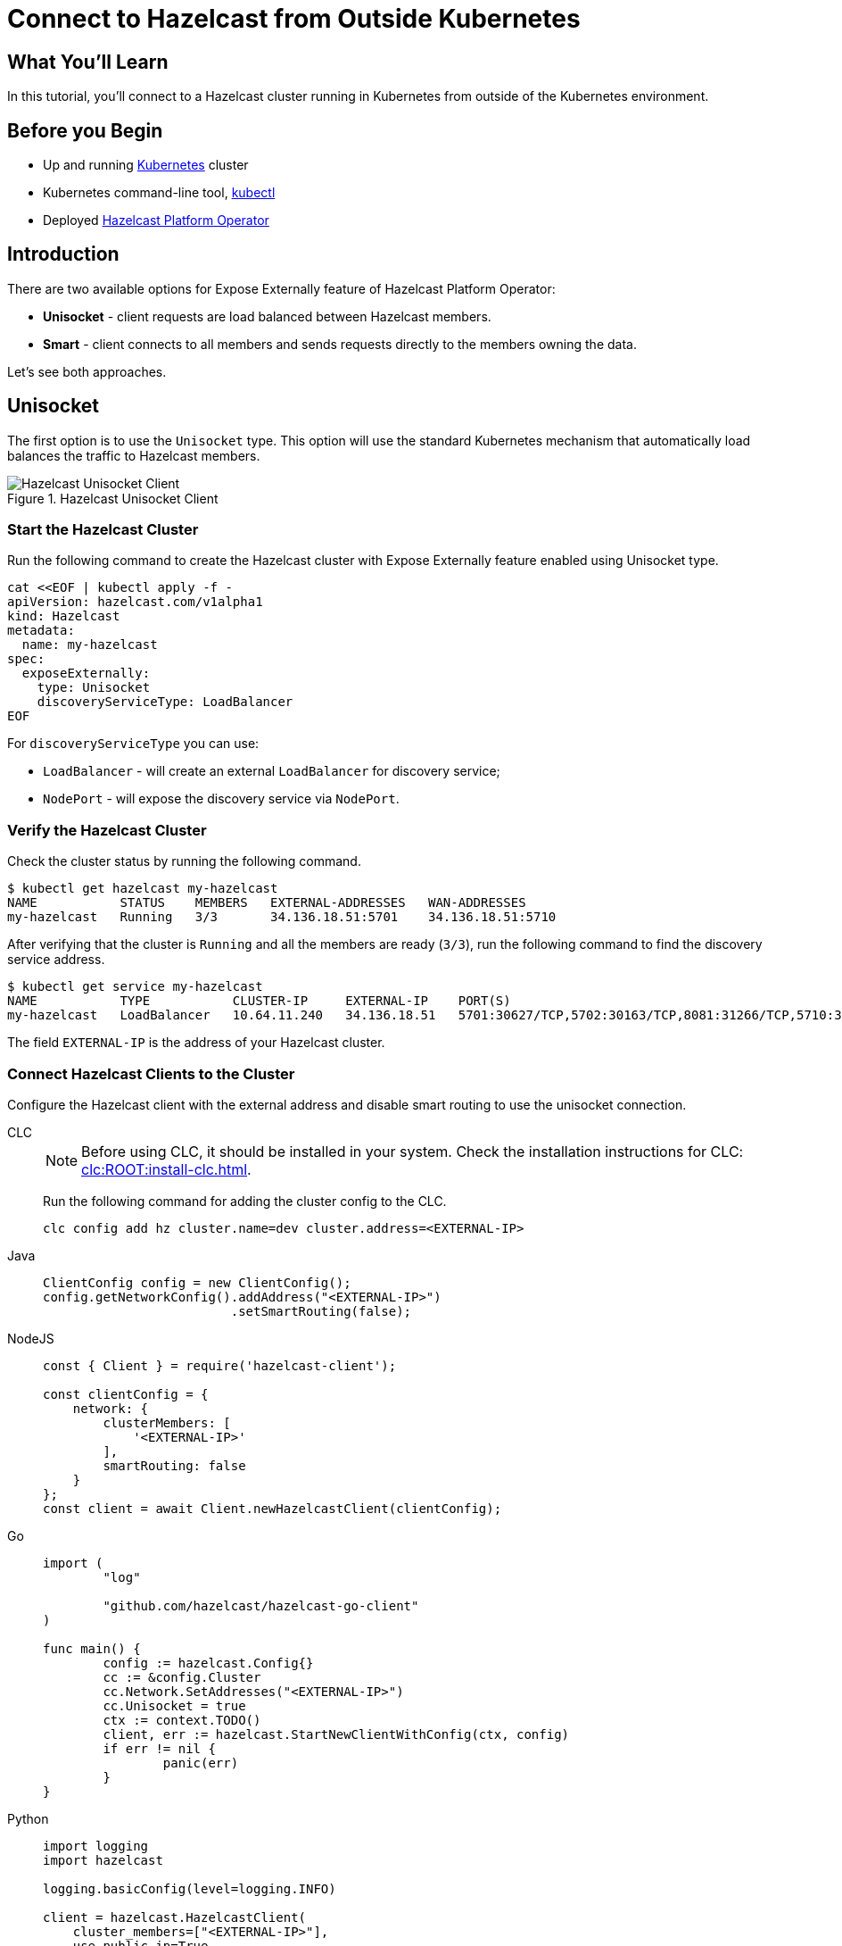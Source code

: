 = Connect to Hazelcast from Outside Kubernetes
:templates-url: templates:ROOT:page$/
:page-layout: tutorial
:page-product: operator
:page-categories: Caching, Cloud Native
:page-lang: go, java, node, python
:page-est-time: 5-10 mins
:framework: Kubernetes Operator
:description: In this tutorial, you'll connect to a Hazelcast cluster running in Kubernetes from outside of the Kubernetes environment.

== What You’ll Learn

{description}

== Before you Begin

* Up and running https://kubernetes.io/[Kubernetes] cluster
* Kubernetes command-line tool, https://kubernetes.io/docs/tasks/tools/#kubectl[kubectl]
* Deployed xref:operator:ROOT:index.adoc[Hazelcast Platform Operator]

== Introduction

There are two available options for Expose Externally feature of Hazelcast Platform Operator:

- *Unisocket* - client requests are load balanced between Hazelcast members.

- *Smart* - client connects to all members and sends requests directly to the members owning the data.

Let’s see both approaches.

== Unisocket

The first option is to use the `Unisocket` type. This option will use the standard Kubernetes mechanism that automatically load balances the traffic to Hazelcast members.

.Hazelcast Unisocket Client
image::unisocket.jpg[Hazelcast Unisocket Client]

=== Start the Hazelcast Cluster

Run the following command to create the Hazelcast cluster with Expose Externally feature enabled using Unisocket type.

[source, shell]
----
cat <<EOF | kubectl apply -f -
apiVersion: hazelcast.com/v1alpha1
kind: Hazelcast
metadata:
  name: my-hazelcast
spec:
  exposeExternally:
    type: Unisocket
    discoveryServiceType: LoadBalancer
EOF
----

For `discoveryServiceType` you can use:

* `LoadBalancer` - will create an external `LoadBalancer` for discovery service;
* `NodePort` - will expose the discovery service via `NodePort`.


=== Verify the Hazelcast Cluster

Check the cluster status by running the following command.

[source, shell]
----
$ kubectl get hazelcast my-hazelcast
NAME           STATUS    MEMBERS   EXTERNAL-ADDRESSES   WAN-ADDRESSES
my-hazelcast   Running   3/3       34.136.18.51:5701    34.136.18.51:5710
----

After verifying that the cluster is `Running` and all the members are ready (`3/3`), run the following command to find the discovery service address.

[source, shell]
----
$ kubectl get service my-hazelcast
NAME           TYPE           CLUSTER-IP     EXTERNAL-IP    PORT(S)                                                       AGE
my-hazelcast   LoadBalancer   10.64.11.240   34.136.18.51   5701:30627/TCP,5702:30163/TCP,8081:31266/TCP,5710:32275/TCP   3m47s

----

The field `EXTERNAL-IP` is the address of your Hazelcast cluster.

=== Connect Hazelcast Clients to the Cluster

Configure the Hazelcast client with the external address and disable smart routing to use the unisocket connection.

[tabs]
====

CLC::
+
--
NOTE: Before using CLC, it should be installed in your system. Check the installation instructions for CLC: xref:clc:ROOT:install-clc.adoc[].

Run the following command for adding the cluster config to the CLC.

[source, bash]
----
clc config add hz cluster.name=dev cluster.address=<EXTERNAL-IP>
----
--

Java::
+
--
[source, java]
----
ClientConfig config = new ClientConfig();
config.getNetworkConfig().addAddress("<EXTERNAL-IP>")
                         .setSmartRouting(false);
----
--

NodeJS::
+
--
[source, javascript]
----
const { Client } = require('hazelcast-client');

const clientConfig = {
    network: {
        clusterMembers: [
            '<EXTERNAL-IP>'
        ],
        smartRouting: false
    }
};
const client = await Client.newHazelcastClient(clientConfig);
----
--

Go::
+
--
[source, go]
----
import (
	"log"

	"github.com/hazelcast/hazelcast-go-client"
)

func main() {
	config := hazelcast.Config{}
	cc := &config.Cluster
	cc.Network.SetAddresses("<EXTERNAL-IP>")
	cc.Unisocket = true
	ctx := context.TODO()
	client, err := hazelcast.StartNewClientWithConfig(ctx, config)
	if err != nil {
		panic(err)
	}
}
----
--

Python::
+
--
[source, python]
----
import logging
import hazelcast

logging.basicConfig(level=logging.INFO)

client = hazelcast.HazelcastClient(
    cluster_members=["<EXTERNAL-IP>"],
    use_public_ip=True,
    smart_routing=False,
)
----
--

====

Now you can start the application.

[tabs]
====

CLC::
+
--
Run the following command to fill a map.

[source, bash]
----
for i in {1..10};
do
   clc -c hz map set --name map1 key-$i value-$i;
done
----

Run the following command to check the map size.

[source, bash]
----
clc -c hz map size --name map1
----
--

Java::
+
--
[source, bash]
----
cd java-unisocket
mvn package 
java -jar target/*jar-with-dependencies*.jar
----

You should see the following output.

[source, shell]
----
Successful connection!
Starting to fill the map with random entries.
Current map size: 2
Current map size: 3
Current map size: 4
....
....
----
--

NodeJS::
+
--
[source, bash]
----
cd nodejs-unisocket
npm install
npm start
----

You should see the following output.

[source, shell]
----
Successful connection!
Starting to fill the map with random entries.
Current map size: 2
Current map size: 3
Current map size: 4
....
....
----
--

Go::
+
--
[source, bash]
----
cd go-unisocket
go run main.go
----

You should see the following output.

[source, shell]
----
Successful connection!
Starting to fill the map with random entries.
Current map size: 2
Current map size: 3
Current map size: 4
....
....
----
--

Python::
+
--
[source, bash]
----
cd python-unisocket
pip install -r requirements.txt
python main.py
----

You should see the following output.

[source, shell]
----
Successful connection!
Starting to fill the map with random entries.
Current map size: 2
Current map size: 3
Current map size: 4
....
....
----
--

====

== Smart Client

The second option is to use the `Smart` type. With this option, each Hazelcast member will be exposed with its own service (it can be either `LoadBalancer` or `NodePort`). Hazelcast smart client is capable of mapping the given key with its owner member, which means that it sends the data directly to the member which contains the right data partition.

.Hazelcast Smart Client
image::smart.jpg[Hazelcast Smart Client]

=== Start the Hazelcast Cluster

Run the following command to create the Hazelcast cluster with Expose Externally feature enabled using Smart type.

[source, shell]
----
cat <<EOF | kubectl apply -f -
apiVersion: hazelcast.com/v1alpha1
kind: Hazelcast
metadata:
  name: my-hazelcast
spec:
  exposeExternally:
    type: Smart
    discoveryServiceType: LoadBalancer
    memberAccess: LoadBalancer
EOF
----

This will create the Hazelcast cluster and one `LoadBalancer` service for discovery and one `LoadBalancer` service for each pod.

For `discoveryServiceType` you can use:

* `LoadBalancer` - will create an external `LoadBalancer` for discovery service;
* `NodePort` - will expose the discovery service via `NodePort`.

For `memberAccess` you can use the following options:

* `LoadBalancer` - lets the client access Hazelcast member with the `LoadBalancer` service;
* `NodePortNodeName` - lets the client access Hazelcast member with the `NodePort` service and the node name;
* `NodePortExternalIP` - lets the client access Hazelcast member with the `NodePort` service and the node external IP/hostname.

=== Verify the Hazelcast Cluster

Check the cluster status by running the following command.

[source, shell]
----
$ kubectl get hazelcast my-hazelcast
NAME           STATUS    MEMBERS   EXTERNAL-ADDRESSES                                                           WAN-ADDRESSES
my-hazelcast   Running   3/3       34.136.18.51:5701,34.134.251.35:5701,34.28.159.250:5701,35.192.20.253:5701   34.136.18.51:5710
----

After verifying that the cluster is `Running` and all the members are ready (`3/3`), run the following command to find the discovery service address.

[source, shell]
----
$ kubectl get service my-hazelcast
NAME           TYPE           CLUSTER-IP    EXTERNAL-IP    PORT(S)                                                       AGE
my-hazelcast   LoadBalancer   10.64.5.171   34.136.18.51   5701:31128/TCP,5702:32396/TCP,8081:32538/TCP,5710:31871/TCP   2m49s
----

The field `EXTERNAL-IP` is the address of your Hazelcast cluster.

=== Connect Hazelcast Clients to the Cluster

Configure the Hazelcast client to connect to the cluster external address.

[tabs]
====

CLC::
+
--
NOTE: Before using CLC, it should be installed in your system. Check the installation instructions for CLC: xref:clc:ROOT:install-clc.adoc[].

Run the following command for adding the cluster config to the CLC.

[source, bash]
----
clc config add hz cluster.name=dev cluster.address=<EXTERNAL-IP>
----
--

Java::
+
--
[source, java]
----
ClientConfig config = new ClientConfig();
config.getNetworkConfig().addAddress("<EXTERNAL-IP>");
----
--

NodeJS::
+
--
[source, javascript]
----
const { Client } = require('hazelcast-client');

const clientConfig = {
    network: {
        clusterMembers: [
            '<EXTERNAL-IP>'
        ]
    }
};
const client = await Client.newHazelcastClient(clientConfig);
----
--

Go::
+
--
[source, go]
----
import (
	"log"

	"github.com/hazelcast/hazelcast-go-client"
)

func main() {
	config := hazelcast.Config{}
	cc := &config.Cluster
	cc.Network.SetAddresses("<EXTERNAL-IP>")
    cc.Discovery.UsePublicIP = true
	ctx := context.TODO()
	client, err := hazelcast.StartNewClientWithConfig(ctx, config)
	if err != nil {
		panic(err)
	}
}
----
--

Python::
+
--
[source, python]
----
import logging
import hazelcast

logging.basicConfig(level=logging.INFO)

client = hazelcast.HazelcastClient(
    cluster_members=["<EXTERNAL-IP>"],
    use_public_ip=True,
)
----
--

====

Now you can start the application.

[tabs]
====

CLC::
+
--
Run the following command to fill a map.

[source, bash]
----
for i in {1..10};
do
   clc -c hz map set --name map1 key-$i value-$i;
done
----

Run the following command to check the map size.

[source, bash]
----
clc -c hz map size --name map1
----
--

Java::
+
--
[source, bash]
----
cd java
mvn package 
java -jar target/*jar-with-dependencies*.jar
----

You should see the following output.

[source, shell]
----
Successful connection!
Starting to fill the map with random entries.
Current map size: 2
Current map size: 3
Current map size: 4
....
....
----
--

NodeJS::
+
--
[source, bash]
----
cd nodejs
npm install
npm start
----

You should see the following output.

[source, shell]
----
Successful connection!
Starting to fill the map with random entries.
Current map size: 2
Current map size: 3
Current map size: 4
....
....
----
--

Go::
+
--
[source, bash]
----
cd go
go run main.go
----

You should see the following output.

[source, shell]
----
Successful connection!
Starting to fill the map with random entries.
Current map size: 2
Current map size: 3
Current map size: 4
....
....
----
--

Python::
+
--
[source, bash]
----
cd python
pip install -r requirements.txt
python main.py
----

You should see the following output.

[source, shell]
----
Successful connection!
Starting to fill the map with random entries.
Current map size: 2
Current map size: 3
Current map size: 4
....
....
----
--

====

== Clean Up

To clean up the created resources remove the Hazelcast Custom Resource.

[source, shell]
----
kubectl delete hazelcast my-hazelcast
----

== See Also

- xref:operator:ROOT:index.adoc[]
- xref:kubernetes-external-client.adoc[]
